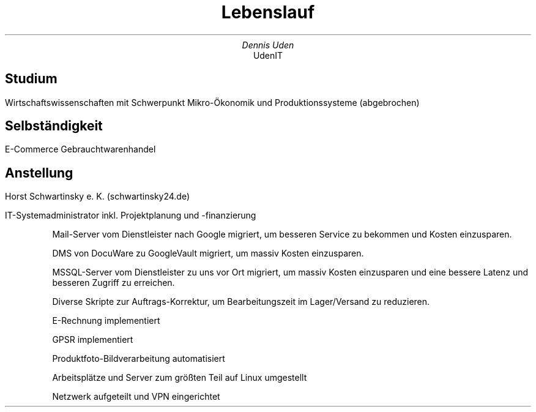 .nr HY 0
.TL
Lebenslauf
.AU
Dennis Uden
.AI
UdenIT
.SH
Studium
.LP
Wirtschaftswissenschaften mit Schwerpunkt Mikro-Ökonomik und Produktionssysteme (abgebrochen)
.SH
Selbständigkeit
.LP
E-Commerce Gebrauchtwarenhandel
.SH
Anstellung
.LP
Horst Schwartinsky e. K. (schwartinsky24.de)
.LP
IT-Systemadministrator inkl. Projektplanung und -finanzierung
.IP
Mail-Server vom Dienstleister nach Google migriert, um besseren Service zu bekommen und Kosten einzusparen.
.IP
DMS von DocuWare zu GoogleVault migriert, um massiv Kosten einzusparen.
.IP
MSSQL-Server vom Dienstleister zu uns vor Ort migriert, um massiv Kosten einzusparen und eine bessere Latenz und besseren Zugriff zu erreichen.
.IP
Diverse Skripte zur Auftrags-Korrektur, um Bearbeitungszeit im Lager/Versand zu reduzieren.
.IP
E-Rechnung implementiert
.IP
GPSR implementiert
.IP
Produktfoto-Bildverarbeitung automatisiert
.IP
Arbeitsplätze und Server zum größten Teil auf Linux umgestellt
.IP
Netzwerk aufgeteilt und VPN eingerichtet

